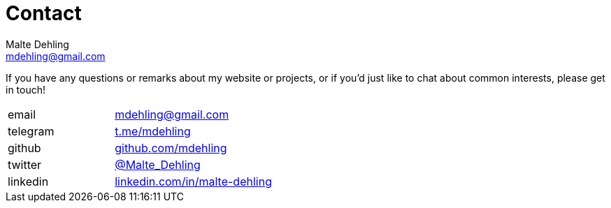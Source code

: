 = Contact
Malte Dehling <mdehling@gmail.com>


If you have any questions or remarks about my website or projects, or if you'd
just like to chat about common interests, please get in touch!

[cols="2,3"]
|===
| email | link:mailto:mdehling@gmail.com[mdehling@gmail.com]
| telegram | link:https://t.me/mdehling[t.me/mdehling]
| github | link:https://github.com/mdehling[github.com/mdehling]
| twitter | link:https://twitter.com/Malte_Dehling[@Malte_Dehling]
| linkedin | link:https://linkedin.com/in/malte-dehling/[linkedin.com/in/malte-dehling]
|===
